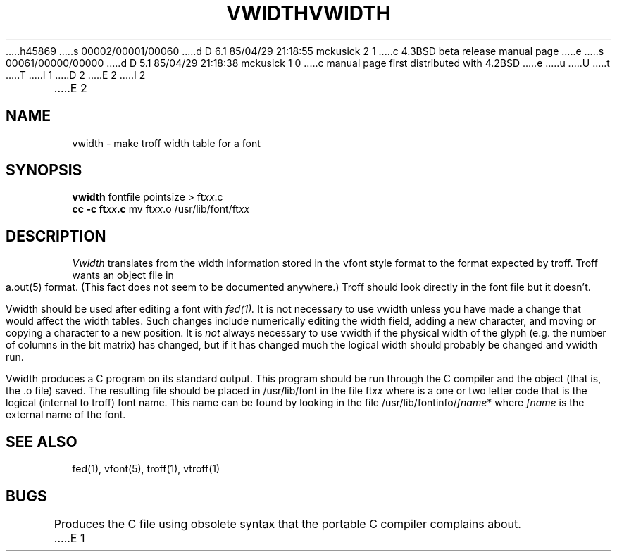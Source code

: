 h45869
s 00002/00001/00060
d D 6.1 85/04/29 21:18:55 mckusick 2 1
c 4.3BSD beta release manual page
e
s 00061/00000/00000
d D 5.1 85/04/29 21:18:38 mckusick 1 0
c manual page first distributed with 4.2BSD
e
u
U
t
T
I 1
.\" Copyright (c) 1983 Regents of the University of California.
.\" All rights reserved.  The Berkeley software License Agreement
.\" specifies the terms and conditions for redistribution.
.\"
.\"	%W% (Berkeley) %G%
.\"
D 2
.TH VWIDTH 1 "4 March 1980"
E 2
I 2
.TH VWIDTH 1 "%Q%"
E 2
.UC 5
.SH NAME
vwidth \- make troff width table for a font
.SH SYNOPSIS
.B vwidth
fontfile pointsize > ft\fIxx\fP.c
.br
.B cc -c ft\fIxx\fP.c
mv ft\fIxx\fP.o /usr/lib/font/ft\fIxx\fP
.SH DESCRIPTION
.I Vwidth
translates from the width information stored in the vfont style
format to the format expected by troff.
Troff wants an object file in a.out(5) format.
(This fact does not seem to be documented anywhere.)
Troff should look directly in the font file but it doesn't.
.PP
Vwidth should be used after editing a font with
.I fed(1).
It is not necessary to use vwidth unless you have made a change
that would affect the width tables.
Such changes include numerically editing the width field,
adding a new character,
and moving or copying a character to a new position.
It is
.I not
always necessary to use vwidth if the physical width of the glyph
(e.g. the number of columns in the bit matrix) has changed, but
if it has changed much the logical width should probably be changed
and vwidth run.
.PP
Vwidth produces a C program on its standard output.
This program should be run through the C compiler and
the object (that is, the .o file) saved.
The resulting file should be placed in /usr/lib/font
in the file
.RI ft xx
where
.II xx
is a one or two letter code that is the logical (internal to troff)
font name.
This name can be found by looking in the file
.RI /usr/lib/fontinfo/ fname *
where
.I fname
is the external name of the font.
.SH "SEE ALSO"
fed(1),
vfont(5),
troff(1),
vtroff(1)
.SH BUGS
Produces the C file using obsolete syntax
that the portable C compiler complains about.
E 1
